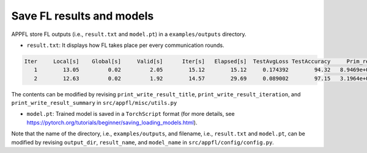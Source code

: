 Save FL results and models
==========================

APPFL store FL outputs (i.e., ``result.txt`` and ``model.pt``) in a ``examples/outputs`` directory.

- ``result.txt``: It displays how FL takes place per every communication rounds. 

.. code-block:: console

      Iter     Local[s]    Global[s]     Valid[s]      Iter[s]   Elapsed[s]  TestAvgLoss TestAccuracy     Prim_res     Dual_res    Penal_min    Penal_max 
         1        13.05         0.02         2.05        15.12        15.12     0.174392        94.32   8.9469e+00   0.0000e+00         0.00         0.00 
         2        12.63         0.02         1.92        14.57        29.69     0.089002        97.15   3.1964e+00   0.0000e+00         0.00         0.00 


The contents can be modified by revising ``print_write_result_title``, ``print_write_result_iteration``, and ``print_write_result_summary`` in ``src/appfl/misc/utils.py``

- ``model.pt``: Trained model is saved in a ``TorchScript`` format (for more details, see https://pytorch.org/tutorials/beginner/saving_loading_models.html). 


Note that the name of the directory, i.e., ``examples/outputs``, and filename, i.e., ``result.txt`` and ``model.pt``, can be modified by revising ``output_dir``, ``result_name``, and ``model_name`` in ``src/appfl/config/config.py``. 